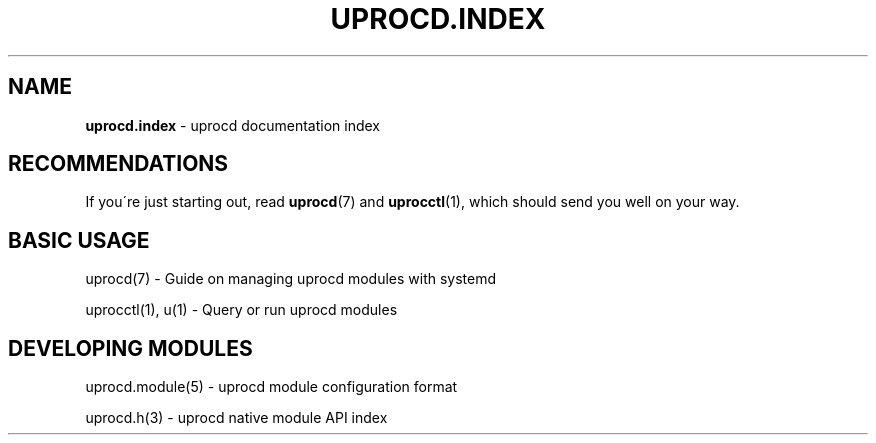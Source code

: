 .\" generated with Ronn/v0.7.3
.\" http://github.com/rtomayko/ronn/tree/0.7.3
.
.TH "UPROCD\.INDEX" "7" "January 2018" "" ""
.
.SH "NAME"
\fBuprocd\.index\fR \- uprocd documentation index
.
.SH "RECOMMENDATIONS"
If you\'re just starting out, read \fBuprocd\fR(7) and \fBuprocctl\fR(1), which should send you well on your way\.
.
.SH "BASIC USAGE"
uprocd(7) \- Guide on managing uprocd modules with systemd
.
.P
uprocctl(1), u(1) \- Query or run uprocd modules
.
.SH "DEVELOPING MODULES"
uprocd\.module(5) \- uprocd module configuration format
.
.P
uprocd\.h(3) \- uprocd native module API index
